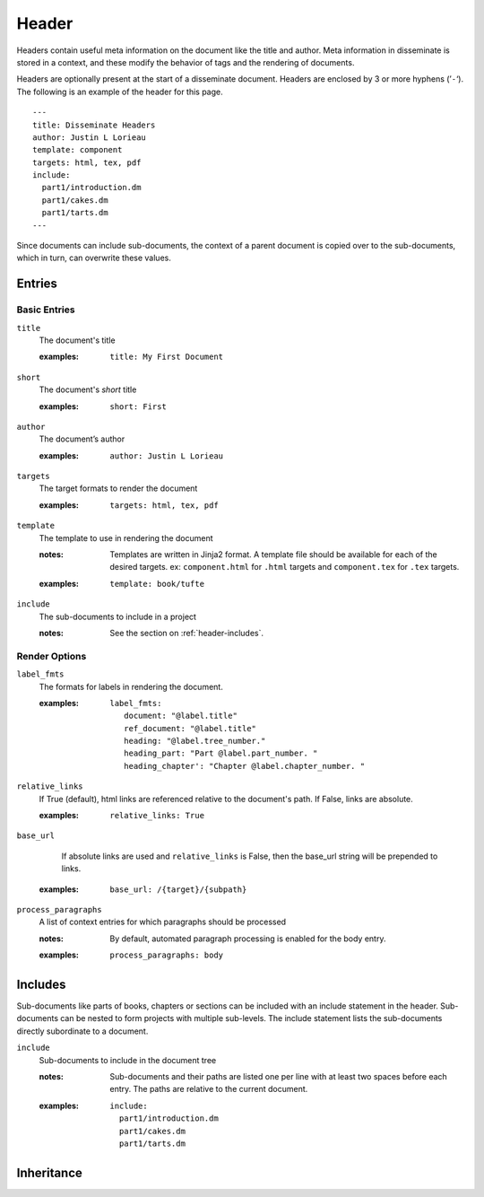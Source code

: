 Header
======

Headers contain useful meta information on the document like the title
and author. Meta information in disseminate is stored in a context,
and these modify the behavior of tags and the rendering of documents.

Headers are optionally present at the start of a disseminate
document. Headers are enclosed by 3 or more hyphens (’``-``‘). The
following is an example of the header for this page.

::

   ---
   title: Disseminate Headers
   author: Justin L Lorieau
   template: component
   targets: html, tex, pdf
   include:
     part1/introduction.dm
     part1/cakes.dm
     part1/tarts.dm
   ---

Since documents can include sub-documents, the context of a parent
document is copied over to the sub-documents, which in turn, can
overwrite these values.

Entries
-------

Basic Entries
~~~~~~~~~~~~~

``title``
   The document's title

   .. index::
      single: header; title

   :examples:

      ::

         title: My First Document

``short``
   The document's *short* title

   .. index::
      single: header; short

   :examples:

      ::

         short: First

``author``
   The document’s author

   .. index::
      single: header; author

   :examples:

      ::

         author: Justin L Lorieau

``targets``
   The target formats to render the document

   .. index::
      single: header; targets

   :examples:

      ::

         targets: html, tex, pdf

``template``
   The template to use in rendering the document

   .. index::
      single: header; template

   :notes:

      Templates are written in Jinja2 format. A template file should
      be available for each of the desired targets. ex:
      ``component.html`` for ``.html`` targets and ``component.tex``
      for ``.tex`` targets.
      
   :examples:

      ::

         template: book/tufte

``include``
   The sub-documents to include in a project

   :notes:

      See the section on :ref:`header-includes`.


Render Options
~~~~~~~~~~~~~~

``label_fmts``
   The formats for labels in rendering the document.

   .. index::
      single: header; label_fmts

   :examples:

      ::

         label_fmts:
            document: "@label.title"
            ref_document: "@label.title"
            heading: "@label.tree_number."
            heading_part: "Part @label.part_number. "
            heading_chapter': "Chapter @label.chapter_number. "


``relative_links``
   If True (default), html links are referenced relative to the document's
   path. If False, links are absolute.

   .. index::
      single: header; relative_links

   :examples:

      ::

         relative_links: True


``base_url``
    If absolute links are used and ``relative_links`` is False, then the
    base_url string will be prepended to links.

   .. index::
      single: header; base_url

   :examples:

      ::

         base_url: /{target}/{subpath}


``process_paragraphs``
   A list of context entries for which paragraphs should be processed

   .. index::
      single: header; process_paragraphs

   :notes:

      By default, automated paragraph processing is enabled for the body entry.

   :examples:

      ::

         process_paragraphs: body


.. _header-includes:

Includes
--------

Sub-documents like parts of books, chapters or sections can be
included with an include statement in the header. Sub-documents can be
nested to form projects with multiple sub-levels. The include
statement lists the sub-documents directly subordinate to a document.

``include``
   Sub-documents to include in the document tree

   .. index::
      single: header; include

   :notes:

      Sub-documents and their paths are listed one per line with at
      least two spaces before each entry. The paths are relative to
      the current document.

   :examples:

      ::

         include:
           part1/introduction.dm
           part1/cakes.dm
           part1/tarts.dm



Inheritance
-----------
